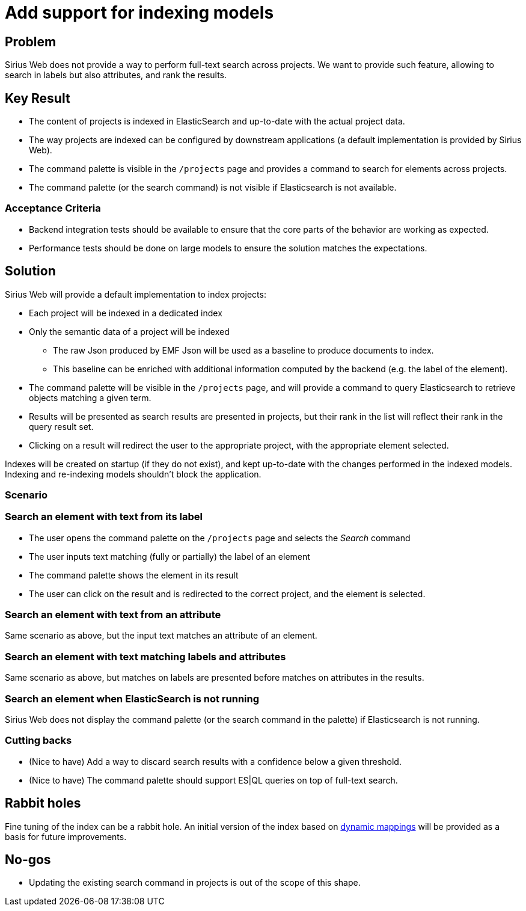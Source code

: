 = Add support for indexing models

== Problem

Sirius Web does not provide a way to perform full-text search across projects.
We want to provide such feature, allowing to search in labels but also attributes, and rank the results.

== Key Result

- The content of projects is indexed in ElasticSearch and up-to-date with the actual project data.
- The way projects are indexed can be configured by downstream applications (a default implementation is provided by Sirius Web).
- The command palette is visible in the `/projects` page and provides a command to search for elements across projects.
- The command palette (or the search command) is not visible if Elasticsearch is not available.

=== Acceptance Criteria

- Backend integration tests should be available to ensure that the core parts of the behavior are working as expected.
- Performance tests should be done on large models to ensure the solution matches the expectations.

== Solution

Sirius Web will provide a default implementation to index projects:

- Each project will be indexed in a dedicated index
- Only the semantic data of a project will be indexed
* The raw Json produced by EMF Json will be used as a baseline to produce documents to index.
* This baseline can be enriched with additional information computed by the backend (e.g. the label of the element).
- The command palette will be visible in the `/projects` page, and will provide a command to query Elasticsearch to retrieve objects matching a given term.
- Results will be presented as search results are presented in projects, but their rank in the list will reflect their rank in the query result set.
- Clicking on a result will redirect the user to the appropriate project, with the appropriate element selected.

Indexes will be created on startup (if they do not exist), and kept up-to-date with the changes performed in the indexed models.
Indexing and re-indexing models shouldn't block the application.

=== Scenario

=== Search an element with text from its label

- The user opens the command palette on the `/projects` page and selects the _Search_ command
- The user inputs text matching (fully or partially) the label of an element
- The command palette shows the element in its result
- The user can click on the result and is redirected to the correct project, and the element is selected.

=== Search an element with text from an attribute

Same scenario as above, but the input text matches an attribute of an element.

=== Search an element with text matching labels and attributes

Same scenario as above, but matches on labels are presented before matches on attributes in the results.

=== Search an element when ElasticSearch is not running

Sirius Web does not display the command palette (or the search command in the palette) if Elasticsearch is not running.

=== Cutting backs

- (Nice to have) Add a way to discard search results with a confidence below a given threshold.
- (Nice to have) The command palette should support ES|QL queries on top of full-text search.

== Rabbit holes

Fine tuning of the index can be a rabbit hole.
An initial version of the index based on https://www.elastic.co/docs/manage-data/data-store/mapping/dynamic-mapping[dynamic mappings] will be provided as a basis for future improvements.

== No-gos

- Updating the existing search command in projects is out of the scope of this shape.

